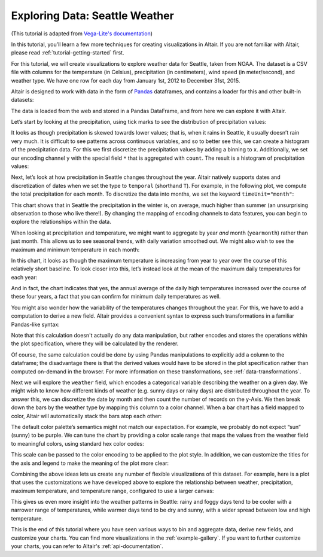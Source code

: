 .. tutorial-exploring-weather

Exploring Data: Seattle Weather
===============================

(This tutorial is adapted from `Vega-Lite's documentation
<http://vega.github.io/vega-lite/tutorials/explore.html>`_)

In this tutorial, you’ll learn a few more techniques for creating
visualizations in Altair. If you are not familiar with Altair,
please read :ref:`tutorial-getting-started` first.

For this tutorial, we will create visualizations to explore
weather data for Seattle, taken from NOAA.
The dataset is a CSV file with columns for the temperature
(in Celsius), precipitation (in centimeters),
wind speed (in meter/second), and weather type.
We have one row for each day from January 1st, 2012 to December 31st, 2015.

Altair is designed to work with data in the form of Pandas_
dataframes, and contains a loader for this and other built-in datasets:

.. testcode::

    from altair import load_dataset
    df = load_dataset('seattle-weather')
    print(df.head())

.. testoutput::

             date  precipitation  temp_max  temp_min  wind  weather
    0  2012/01/01            0.0      12.8       5.0   4.7  drizzle
    1  2012/01/02           10.9      10.6       2.8   4.5     rain
    2  2012/01/03            0.8      11.7       7.2   2.3     rain
    3  2012/01/04           20.3      12.2       5.6   4.7     rain
    4  2012/01/05            1.3       8.9       2.8   6.1     rain

The data is loaded from the web and stored in a Pandas DataFrame, and from
here we can explore it with Altair.

Let’s start by looking at the precipitation, using tick marks to see the
distribution of precipitation values:

.. altair-setup::

    from altair import *
    df = load_dataset('seattle-weather')

.. altair-plot::

    from altair import Chart
    Chart(df).mark_tick().encode(
        x='precipitation',
    )

It looks as though precipitation is skewed towards lower values;
that is, when it rains in Seattle, it usually doesn’t rain very much.
It is difficult to see patterns across continuous variables, and so to
better see this, we can create a histogram of the precipitation data.
For this we first discretize the precipitation values by adding a binning
to ``x``.
Additionally, we set our encoding channel ``y`` with the special field ``*``
that is aggregated with ``count``.
The result is a histogram of precipitation values:

.. altair-plot::

    from altair import X, Y

    Chart(df).mark_bar().encode(
        X('precipitation', bin=True),
        Y('count(*):Q')
    )

Next, let’s look at how precipitation in Seattle changes throughout the year.
Altair natively supports dates and discretization of dates when we set the
type to ``temporal`` (shorthand ``T``).
For example, in the following plot, we compute the total precipitation for each month.
To discretize the data into months, we set the keyword ``timeUnit="month"``:

.. altair-plot::

    Chart(df).mark_line().encode(
        X('date:T', timeUnit='month'),
        Y('average(precipitation)')
    )

This chart shows that in Seattle the precipitation in the winter is, on average,
much higher than summer (an unsurprising observation to those who live there!).
By changing the mapping of encoding channels to data features, you can begin
to explore the relationships within the data.

When looking at precipitation and temperature, we might want to aggregate by
year *and* month (``yearmonth``) rather than just month.
This allows us to see seasonal trends, with daily variation smoothed out.
We might also wish to see the maximum and minimum temperature in each month:

.. altair-plot::

    Chart(df).mark_line().encode(
        X('date:T', timeUnit='yearmonth'),
        Y('max(temp_max)'),
    )

In this chart, it looks as though the maximum temperature is increasing from
year to year over the course of this relatively short baseline.
To look closer into this, let’s instead look at the mean of the
maximum daily temperatures for each year:

.. altair-plot::

    Chart(df).mark_line().encode(
        X('date:T', timeUnit='year'),
        Y('mean(temp_max)'),
    )

And in fact, the chart indicates that yes, the annual average of the daily
high temperatures increased over the course of these four years, a fact that
you can confirm for minimum daily temperatures as well.

You might also wonder how the variability of the temperatures changes
throughout the year. For this, we have to add a computation to derive a new field.
Altair provides a convenient syntax to express such transformations in a
familiar Pandas-like syntax:

.. altair-setup::
    :show:

    from altair import expr

    df = expr.DataFrame(df)
    df['temp_range'] = df.temp_max - df.temp_min

Note that this calculation doesn't actually do any data manipulation, but rather
encodes and stores the operations within the plot specification, where they will
be calculated by the renderer.

.. altair-plot::

    Chart(df).mark_line().encode(
        X('date:T', timeUnit='month'),
        y='mean(temp_range):Q'
    )

Of course, the same calculation could be done by using Pandas manipulations to
explicitly add a column to the dataframe; the disadvantage there is that the
derived values would have to be stored in the plot specification
rather than computed on-demand in the browser. For more information on these
transformations, see :ref:`data-transformations`.

Next we will explore the ``weather`` field, which encodes a categorical
variable describing the weather on a given day.
We might wish to know how different kinds of weather (e.g. sunny days or rainy days)
are distributed throughout the year.
To answer this, we can discretize the date by month and then count the number
of records on the y-Axis.
We then break down the bars by the weather type by mapping this column to
a color channel.
When a bar chart has a field mapped to color, Altair will automatically
stack the bars atop each other:

.. altair-plot::

    Chart(df).mark_bar().encode(
        x=X('date:T', timeUnit='month'),
        y='count(*)',
        color='weather',
    )

The default color palette’s semantics might not match our expectation.
For example, we probably do not expect “sun” (sunny) to be purple.
We can tune the chart by providing a color scale range that maps the values
from the weather field to meaningful colors, using standard hex color codes:

.. altair-setup::
   :show:

   from altair import Scale

   scale = Scale(domain=['sun', 'fog', 'drizzle', 'rain', 'snow'],
                 range=['#e7ba52', '#c7c7c7', '#aec7e8', '#1f77b4', '#9467bd'])

This scale can be passed to the color encoding to be applied to the plot style.
In addition, we can customize the titles for the axis and legend to make the
meaning of the plot more clear:

.. altair-plot::

    from altair import Axis, Legend

    Chart(df).mark_bar().encode(
        x=X('date:T', timeUnit='month', axis=Axis(title='Month of the year')),
        y='count(*):Q',
        color=Color('weather', legend=Legend(title='Weather type'), scale=scale),
    )

Combining the above ideas lets us create any number of flexible visualizations
of this dataset. For example, here is a plot that uses the customizations we
have developed above to explore the relationship between weather, precipitation,
maximum temperature, and temperature range, configured to use a larger canvas:

.. altair-plot::

    Chart(df).mark_point().encode(
        X('temp_max', axis=Axis(title='Maximum Daily Temperature (C)')),
        Y('temp_range', axis=Axis(title='Daily Temperature Range (C)')),
        Color('weather', scale=scale),
        size='precipitation',
    ).configure_cell(width=600, height=400)

This gives us even more insight into the weather patterns in Seattle: rainy and
foggy days tend to be cooler with a narrower range of temperatures, while warmer
days tend to be dry and sunny, with a wider spread between low and high temperature.

This is the end of this tutorial where you have seen various ways to bin
and aggregate data, derive new fields, and customize your charts.
You can find more visualizations in the :ref:`example-gallery`.
If you want to further customize your charts, you can refer to Altair's
:ref:`api-documentation`.

.. _Pandas: http://pandas.pydata.org/
